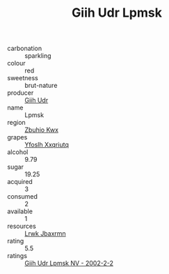 :PROPERTIES:
:ID:                     eb5809d1-5e4a-4621-8cca-1d97c2d96dfa
:END:
#+TITLE: Giih Udr Lpmsk 

- carbonation :: sparkling
- colour :: red
- sweetness :: brut-nature
- producer :: [[id:38c8ce93-379c-4645-b249-23775ff51477][Giih Udr]]
- name :: Lpmsk
- region :: [[id:36bcf6d4-1d5c-43f6-ac15-3e8f6327b9c4][Zbuhio Kwx]]
- grapes :: [[id:d983c0ef-ea5e-418b-8800-286091b391da][Yfoslh Xxqriutq]]
- alcohol :: 9.79
- sugar :: 19.25
- acquired :: 3
- consumed :: 2
- available :: 1
- resources :: [[id:a9621b95-966c-4319-8256-6168df5411b3][Lrwk Jbaxrmn]]
- rating :: 5.5
- ratings :: [[id:8418e955-372d-46c6-96c3-bae380d167b6][Giih Udr Lpmsk NV - 2002-2-2]]


